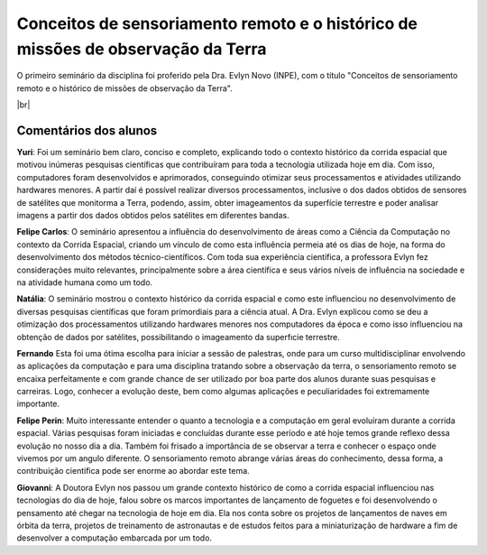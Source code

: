 Conceitos de sensoriamento remoto e o histórico de missões de observação da Terra 
===================================================================================

.. |br| raw:: html

   <br />

O primeiro seminário da disciplina foi proferido pela Dra. Evlyn Novo (INPE), com o título "Conceitos de sensoriamento remoto e o histórico de missões de observação da Terra".

.. raw:: html

    <embed>
        <div align="center">
         <img src="../_static/Evlyn2.png" style="width: 55vw; min-width: 330px;">
      </div>
    </embed>

.. raw:: html

    <embed>
        <div align="center">
         <img src="../_static/Evlyn1.png" style="width: 55vw; min-width: 330px;">
      </div>
    </embed>

|br|

Comentários dos alunos
-----------------------

.. **Fulano**: Suspendisse orci mauris, viverra et faucibus nec, elementum sed mi. Vivamus viverra ipsum a tellus lacinia, vitae blandit nisi eleifend. Morbi facilisis condimentum tincidunt. Suspendisse dapibus nisl vitae dapibus aliquet. Vivamus vulputate hendrerit scelerisque. Nunc commodo nibh ut condimentum consequat. 

.. **Ciclano**: Suspendisse orci mauris, viverra et faucibus nec, elementum sed mi. Vivamus viverra ipsum a tellus lacinia, vitae blandit nisi eleifend. Morbi facilisis condimentum tincidunt. Suspendisse dapibus nisl vitae dapibus aliquet. Vivamus vulputate hendrerit scelerisque. Nunc commodo nibh ut condimentum consequat. 

**Yuri**: Foi um seminário bem claro, conciso  e completo, explicando todo o contexto histórico da corrida espacial que motivou inúmeras pesquisas científicas que contribuíram para toda a tecnologia utilizada hoje em dia. Com isso, computadores foram desenvolvidos e aprimorados, conseguindo otimizar seus processamentos e atividades utilizando hardwares menores. A partir daí é possível realizar diversos processamentos, inclusive o dos dados obtidos de sensores de satélites que monitorma a Terra, podendo, assim, obter imageamentos da superfície terrestre e poder analisar imagens a partir dos dados obtidos pelos satélites em diferentes bandas.

**Felipe Carlos**: O seminário apresentou a influência do desenvolvimento de áreas como a Ciência da Computação no contexto da Corrida Espacial, criando um vínculo de como esta influência permeia até os dias de hoje, na forma do desenvolvimento dos métodos técnico-científicos. Com toda sua experiência científica, a professora Evlyn fez considerações muito relevantes, principalmente sobre a área científica e seus vários níveis de influência na sociedade e na atividade humana como um todo.

**Natália**: O seminário mostrou o contexto histórico da corrida espacial e como este influenciou no desenvolvimento de diversas pesquisas científicas que foram primordiais para a ciência atual. A Dra. Evlyn explicou como se deu a otimização dos processamentos utilizando hardwares menores nos computadores da época e como isso influenciou na obtenção de dados por satélites, possibilitando o imageamento da superfıcie terrestre.

**Fernando** Esta foi uma ótima escolha para iniciar a sessão de palestras, onde para um curso multidisciplinar envolvendo as aplicações da computação e para uma disciplina tratando sobre a observação da terra, o sensoriamento remoto se encaixa perfeitamente e com grande chance de ser utilizado por boa parte dos alunos durante suas pesquisas e carreiras. Logo, conhecer a evolução deste, bem como algumas aplicações e peculiaridades foi extremamente importante.

**Felipe Perin**: Muito interessante entender o quanto a tecnologia e a computação em geral evoluíram durante a corrida espacial. Várias pesquisas foram iniciadas e concluídas durante esse período e até hoje temos grande reflexo dessa evolução no nosso dia a dia. Também foi frisado a importância de se observar a terra e conhecer o espaço onde vivemos por um angulo diferente. O sensoriamento remoto abrange várias áreas do conhecimento, dessa forma, a contribuição cientifica pode ser enorme ao abordar este tema.

**Giovanni**: A Doutora Evlyn nos passou um grande contexto histórico de como a corrida espacial influenciou nas tecnologias do dia de hoje, falou sobre os marcos importantes de lançamento de foguetes e foi desenvolvendo o pensamento até chegar na tecnologia de hoje em dia. Ela nos conta sobre os projetos de lançamentos de naves em órbita da terra, projetos de treinamento de astronautas e de estudos feitos para a miniaturização de hardware a fim de desenvolver a computação embarcada por um todo.
